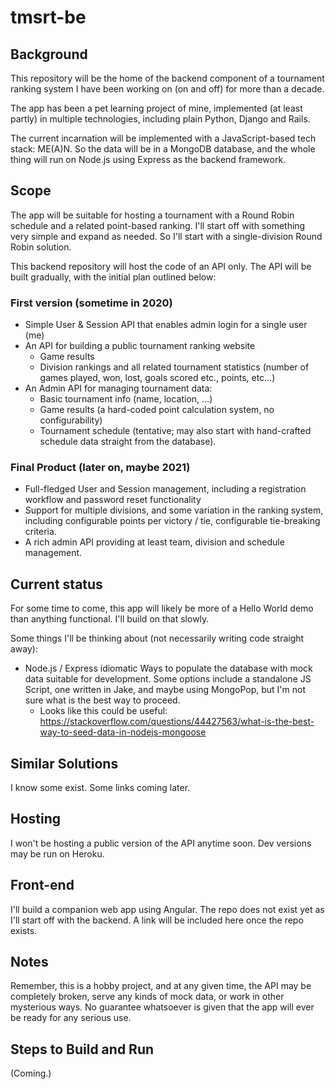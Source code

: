 * tmsrt-be
** Background
This repository will be the home of the backend component of a tournament ranking system I have been working on (on and off) for more than a decade.

The app has been a pet learning project of mine, implemented (at least partly) in multiple technologies, including plain Python, Django and Rails.

The current incarnation will be implemented with a JavaScript-based tech stack: ME(A)N. So the data will be in a MongoDB database, and the whole thing will run on Node.js using Express as the backend framework.
** Scope
The app will be suitable for hosting a tournament with a Round Robin
schedule and a related point-based ranking. I'll start off with
something very simple and expand as needed. So I'll start with a
single-division Round Robin solution.

This backend repository will host the code of an API only. The API will be built gradually, with the initial plan outlined below: 
*** First version (sometime in 2020)
- Simple User & Session API that enables admin login for a single user (me)
- An API for building a public tournament ranking website
  - Game results
  - Division rankings and all related tournament statistics (number of games played, won, lost, goals scored etc., points, etc...)
- An Admin API for managing tournament data:
  - Basic tournament info (name, location, ...)
  - Game results (a hard-coded point calculation system, no configurability)
  - Tournament schedule (tentative; may also start with hand-crafted schedule data straight from the database).
*** Final Product (later on, maybe 2021)
- Full-fledged User and Session management, including a registration workflow and password reset functionality
- Support for multiple divisions, and some variation in the ranking system, including configurable points per victory / tie, configurable tie-breaking criteria.
- A rich admin API providing at least team, division and schedule management.
** Current status
For some time to come, this app will likely be more of a Hello World demo than anything functional. I'll build on that slowly. 

Some things I'll be thinking about (not necessarily writing code straight away):
- Node.js / Express idiomatic Ways to populate the database with mock data suitable for development. Some options include a standalone JS Script, one written in Jake, and maybe using MongoPop, but I'm not sure what is the best way to proceed.
  - Looks like this could be useful: https://stackoverflow.com/questions/44427563/what-is-the-best-way-to-seed-data-in-nodejs-mongoose
** Similar Solutions
I know some exist. Some links coming later.
** Hosting
I won't be hosting a public version of the API anytime soon. Dev versions may be run on Heroku.
** Front-end
I'll build a companion web app using Angular. The repo does not exist yet as I'll start off with the backend. A link will be included here once the repo exists.
** Notes
Remember, this is a hobby project, and at any given time, the API may be completely broken, serve any kinds of mock data, or work in other mysterious ways. No guarantee whatsoever is given that the app will ever be ready for any serious use. 
** Steps to Build and Run
(Coming.)
